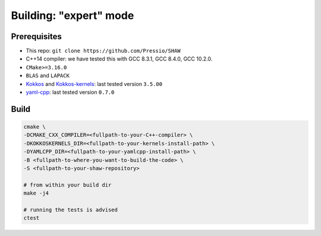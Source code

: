 Building: "expert" mode
=======================

Prerequisites
-------------

* This repo: ``git clone https://github.com/Pressio/SHAW``

* C++14 compiler: we have tested this with GCC 8.3.1, GCC 8.4.0, GCC 10.2.0.

* ``CMake>=3.16.0``

* ``BLAS`` and ``LAPACK``

* `Kokkos <https://github.com/kokkos/kokkos>`_ and
  `Kokkos-kernels <https://github.com/kokkos/kokkos-kernels>`_: last tested version ``3.5.00``

* `yaml-cpp <https://github.com/jbeder/yaml-cpp>`_: last tested version ``0.7.0``


Build
-----

.. code-block:: shell

   cmake \
   -DCMAKE_CXX_COMPILER=<fullpath-to-your-C++-compiler> \
   -DKOKKOSKERNELS_DIR=<fullpath-to-your-kernels-install-path> \
   -DYAMLCPP_DIR=<fullpath-to-your-yamlcpp-install-path> \
   -B <fullpath-to-where-you-want-to-build-the-code> \
   -S <fullpath-to-your-shaw-repository>

   # from within your build dir
   make -j4

   # running the tests is advised
   ctest
